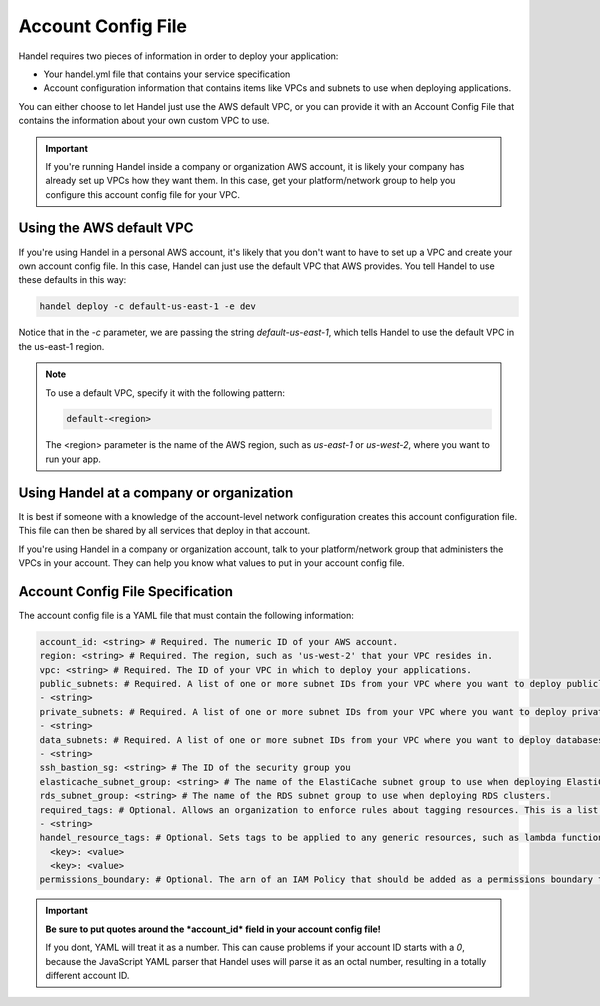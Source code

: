 .. _account-config-file:

Account Config File
===================
Handel requires two pieces of information in order to deploy your application:

* Your handel.yml file that contains your service specification
* Account configuration information that contains items like VPCs and subnets to use when deploying applications.

You can either choose to let Handel just use the AWS default VPC, or you can provide it with an Account Config File that contains the information about your own custom VPC to use.

.. IMPORTANT::

    If you're running Handel inside a company or organization AWS account, it is likely your company has already set up VPCs how they want them. In this case, get your platform/network group to help you configure this account config file for your VPC.


Using the AWS default VPC
-------------------------
If you're using Handel in a personal AWS account, it's likely that you don't want to have to set up a VPC and create your own account config file. In this case, Handel can just use the default VPC that AWS provides. You tell Handel to use these defaults in this way:

.. code-block:: none

    handel deploy -c default-us-east-1 -e dev

Notice that in the *-c* parameter, we are passing the string *default-us-east-1*, which tells Handel to use the default VPC in the us-east-1 region.

.. NOTE::

    To use a default VPC, specify it with the following pattern:
    
    .. code-block:: none

        default-<region>

    The <region> parameter is the name of the AWS region, such as *us-east-1* or *us-west-2*, where you want to run your app.

Using Handel at a company or organization
-----------------------------------------
It is best if someone with a knowledge of the account-level network configuration creates this account configuration file. This file can then be shared by all services that deploy in that account.

If you're using Handel in a company or organization account, talk to your platform/network group that administers the VPCs in your account. They can help you know what values to put in your account config file.

Account Config File Specification
---------------------------------
The account config file is a YAML file that must contain the following information:

.. code-block:: yaml

  account_id: <string> # Required. The numeric ID of your AWS account.
  region: <string> # Required. The region, such as 'us-west-2' that your VPC resides in.
  vpc: <string> # Required. The ID of your VPC in which to deploy your applications.
  public_subnets: # Required. A list of one or more subnet IDs from your VPC where you want to deploy publicly available resources.
  - <string>
  private_subnets: # Required. A list of one or more subnet IDs from your VPC where you want to deploy private resources.
  - <string>
  data_subnets: # Required. A list of one or more subnet IDs from your VPC where you want to deploy databases (such as RDS and ElastiCache)
  - <string>
  ssh_bastion_sg: <string> # The ID of the security group you
  elasticache_subnet_group: <string> # The name of the ElastiCache subnet group to use when deploying ElastiCache clusters.
  rds_subnet_group: <string> # The name of the RDS subnet group to use when deploying RDS clusters.
  required_tags: # Optional. Allows an organization to enforce rules about tagging resources. This is a list of tag names that must be set on each Handel application or resource.
  - <string>
  handel_resource_tags: # Optional. Sets tags to be applied to any generic resources, such as lambda functions, that Handel uses internally.
    <key>: <value>
    <key>: <value>
  permissions_boundary: # Optional. The arn of an IAM Policy that should be added as a permissions boundary to any IAM Roles created by Handel.

.. IMPORTANT::

    **Be sure to put quotes around the *account_id* field in your account config file!**
    
    If you dont, YAML will treat it as a number. This can cause problems if your account ID starts with a *0*, because the 
    JavaScript YAML parser that Handel uses will parse it as an octal number, resulting in a totally different account ID.
